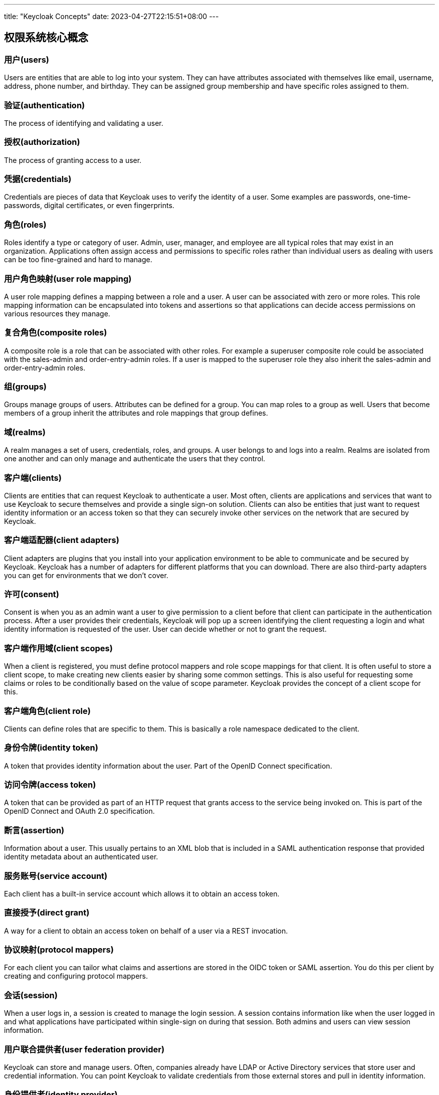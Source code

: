 ---
title: "Keycloak Concepts"
date: 2023-04-27T22:15:51+08:00
---

== 权限系统核心概念

=== 用户(users)

Users are entities that are able to log into your system. They can have attributes associated with themselves like email, username, address, phone number, and birthday. They can be assigned group membership and have specific roles assigned to them.

=== 验证(authentication)

The process of identifying and validating a user.

=== 授权(authorization)

The process of granting access to a user.

=== 凭据(credentials)

Credentials are pieces of data that Keycloak uses to verify the identity of a user. Some examples are passwords, one-time-passwords, digital certificates, or even fingerprints.

=== 角色(roles)

Roles identify a type or category of user. Admin, user, manager, and employee are all typical roles that may exist in an organization. Applications often assign access and permissions to specific roles rather than individual users as dealing with users can be too fine-grained and hard to manage.

=== 用户角色映射(user role mapping)

A user role mapping defines a mapping between a role and a user. A user can be associated with zero or more roles. This role mapping information can be encapsulated into tokens and assertions so that applications can decide access permissions on various resources they manage.

=== 复合角色(composite roles)

A composite role is a role that can be associated with other roles. For example a superuser composite role could be associated with the sales-admin and order-entry-admin roles. If a user is mapped to the superuser role they also inherit the sales-admin and order-entry-admin roles.

=== 组(groups)

Groups manage groups of users. Attributes can be defined for a group. You can map roles to a group as well. Users that become members of a group inherit the attributes and role mappings that group defines.


=== 域(realms)

A realm manages a set of users, credentials, roles, and groups. A user belongs to and logs into a realm. Realms are isolated from one another and can only manage and authenticate the users that they control.

=== 客户端(clients)

Clients are entities that can request Keycloak to authenticate a user. Most often, clients are applications and services that want to use Keycloak to secure themselves and provide a single sign-on solution. Clients can also be entities that just want to request identity information or an access token so that they can securely invoke other services on the network that are secured by Keycloak.

=== 客户端适配器(client adapters)

Client adapters are plugins that you install into your application environment to be able to communicate and be secured by Keycloak. Keycloak has a number of adapters for different platforms that you can download. There are also third-party adapters you can get for environments that we don’t cover.

=== 许可(consent)

Consent is when you as an admin want a user to give permission to a client before that client can participate in the authentication process. After a user provides their credentials, Keycloak will pop up a screen identifying the client requesting a login and what identity information is requested of the user. User can decide whether or not to grant the request.

=== 客户端作用域(client scopes)

When a client is registered, you must define protocol mappers and role scope mappings for that client. It is often useful to store a client scope, to make creating new clients easier by sharing some common settings. This is also useful for requesting some claims or roles to be conditionally based on the value of scope parameter. Keycloak provides the concept of a client scope for this.


=== 客户端角色(client role)

Clients can define roles that are specific to them. This is basically a role namespace dedicated to the client.

=== 身份令牌(identity token)

A token that provides identity information about the user. Part of the OpenID Connect specification.

=== 访问令牌(access token)

A token that can be provided as part of an HTTP request that grants access to the service being invoked on. This is part of the OpenID Connect and OAuth 2.0 specification.

=== 断言(assertion)

Information about a user. This usually pertains to an XML blob that is included in a SAML authentication response that provided identity metadata about an authenticated user.

=== 服务账号(service account)

Each client has a built-in service account which allows it to obtain an access token.

=== 直接授予(direct grant)

A way for a client to obtain an access token on behalf of a user via a REST invocation.

=== 协议映射(protocol mappers)

For each client you can tailor what claims and assertions are stored in the OIDC token or SAML assertion. You do this per client by creating and configuring protocol mappers.

=== 会话(session)

When a user logs in, a session is created to manage the login session. A session contains information like when the user logged in and what applications have participated within single-sign on during that session. Both admins and users can view session information.

=== 用户联合提供者(user federation provider)

Keycloak can store and manage users. Often, companies already have LDAP or Active Directory services that store user and credential information. You can point Keycloak to validate credentials from those external stores and pull in identity information.


=== 身份提供者(identity provider)

An identity provider (IDP) is a service that can authenticate a user. Keycloak is an IDP.


=== 身份提供联合(identity provider federation)

Keycloak can be configured to delegate authentication to one or more IDPs. Social login via Facebook or Google+ is an example of identity provider federation. You can also hook Keycloak to delegate authentication to any other OpenID Connect or SAML 2.0 IDP.


=== 身份提供者映射器(identity provider mappers)

When doing IDP federation you can map incoming tokens and assertions to user and session attributes. This helps you propagate identity information from the external IDP to your client requesting authentication.


=== 必需操作(required actions)

Required actions are actions a user must perform during the authentication process. A user will not be able to complete the authentication process until these actions are complete. For example, an admin may schedule users to reset their passwords every month. An update password required action would be set for all these users.


=== 认证流程(authentication flows)

Authentication flows are work flows a user must perform when interacting with certain aspects of the system. A login flow can define what credential types are required. A registration flow defines what profile information a user must enter and whether something like reCAPTCHA must be used to filter out bots. Credential reset flow defines what actions a user must do before they can reset their password.

=== 事件(events)

Events are audit streams that admins can view and hook into.


=== 主题(themes)

Every screen provided by Keycloak is backed by a theme. Themes define HTML templates and stylesheets which you can override as needed.




